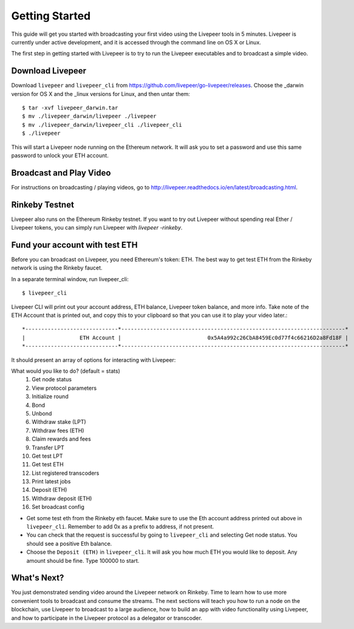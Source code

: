 Getting Started
=====================

This guide will get you started with broadcasting your first video using the Livepeer tools in 5 minutes. Livepeer is currently under active development, and it is accessed through the command line on OS X or Linux.

The first step in getting started with Livepeer is to try to run the Livepeer executables and to broadcast a simple video. 

Download Livepeer
-----------------

Download ``livepeer`` and ``livepeer_cli`` from https://github.com/livepeer/go-livepeer/releases. Choose the _darwin version for OS X and the _linux versions for Linux, and then untar them::

    $ tar -xvf livepeer_darwin.tar
    $ mv ./livepeer_darwin/livepeer ./livepeer
    $ mv ./livepeer_darwin/livepeer_cli ./livepeer_cli
    $ ./livepeer

This will start a Livepeer node running on the Ethereum network. It will ask you to set a password and use this same password
to unlock your ETH account.

.. _broadcast:

Broadcast and Play Video
------------------------

For instructions on broadcasting / playing videos, go to http://livepeer.readthedocs.io/en/latest/broadcasting.html.


Rinkeby Testnet
---------------

Livepeer also runs on the Ethereum Rinkeby testnet.  If you want to try out Livepeer without spending real Ether / Livepeer tokens, you can simply run Livepeer with `livepeer -rinkeby`.

.. _fund:

Fund your account with test ETH
-------------------------------

Before you can broadcast on Livepeer, you need Ethereum's
token: ETH. The best way to get test ETH from the Rinkeby network is using the Rinkeby faucet.

In a separate terminal window, run livepeer_cli::

  $ livepeer_cli

Livepeer CLI will print out your account address, ETH balance,
Livepeer token balance, and more info. Take note of the ETH Account
that is printed out, and copy this to your clipboard so that you can
use it to play your video later.::

  *-----------------------------*----------------------------------------------------------------------*
  |                 ETH Account |                           0x5A4a992c26CbA8459Ec0d77f4c66216D2a8Fd18F |
  *-----------------------------*----------------------------------------------------------------------*

It should present an array of options for interacting with Livepeer::

What would you like to do? (default = stats)
 1. Get node status
 2. View protocol parameters
 3. Initialize round
 4. Bond
 5. Unbond
 6. Withdraw stake (LPT)
 7. Withdraw fees (ETH)
 8. Claim rewards and fees
 9. Transfer LPT
 10. Get test LPT
 11. Get test ETH
 12. List registered transcoders
 13. Print latest jobs
 14. Deposit (ETH)
 15. Withdraw deposit (ETH)
 16. Set broadcast config
 
* Get some test eth from the Rinkeby eth faucet. Make sure to use the Eth account address printed out above in ``livepeer_cli``. Remember to add 0x as a prefix to address, if not present.

* You can check that the request is successful by going to ``livepeer_cli`` and selecting Get node status. You should see a positive Eth balance.

* Choose the ``Deposit (ETH)`` in ``livepeer_cli``. It will ask you how much ETH you would like to deposit. Any amount should be fine. Type 100000 to start.

.. _whatsnext:

What's Next?
---------------------

You just demonstrated sending video around the Livepeer network on Rinkeby. Time to learn how to use more convenient tools to broadcast and consume the streams. The next sections will teach you how to run a node on the blockchain, use Livepeer to broadcast to a large audience, how to build an app with video functionality using Livepeer, and how to participate in the Livepeer protocol as a delegator or transcoder.
